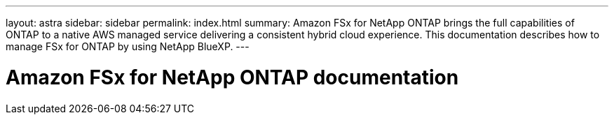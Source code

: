 ---
layout: astra
sidebar: sidebar
permalink: index.html
summary: Amazon FSx for NetApp ONTAP brings the full capabilities of ONTAP to a native AWS managed service delivering a consistent hybrid cloud experience. This documentation describes how to manage FSx for ONTAP by using NetApp BlueXP.
---

= Amazon FSx for NetApp ONTAP documentation
:hardbreaks:
:nofooter:
:icons: font
:linkattrs:
:imagesdir: ./media/

